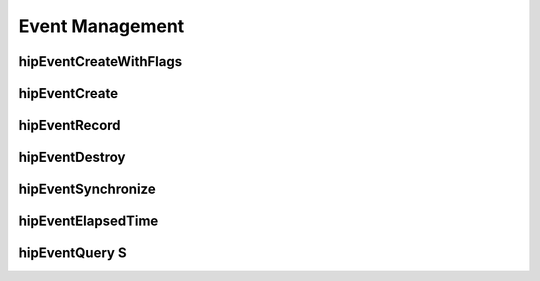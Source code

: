 .. _Event-Management:

Event Management
=================

hipEventCreateWithFlags
------------------------
.. doxygenfunction:: hipEventCreateWithFlags

hipEventCreate
----------------
.. doxygenfunction:: hipEventCreate

hipEventRecord
----------------
.. doxygenfunction:: hipEventRecord

hipEventDestroy
----------------
.. doxygenfunction:: hipEventDestroy

hipEventSynchronize
---------------------
.. doxygenfunction:: hipEventSynchronize

hipEventElapsedTime
--------------------
.. doxygenfunction:: hipEventElapsedTime

hipEventQuery S
----------------
.. doxygenfunction:: hipEventQuery



